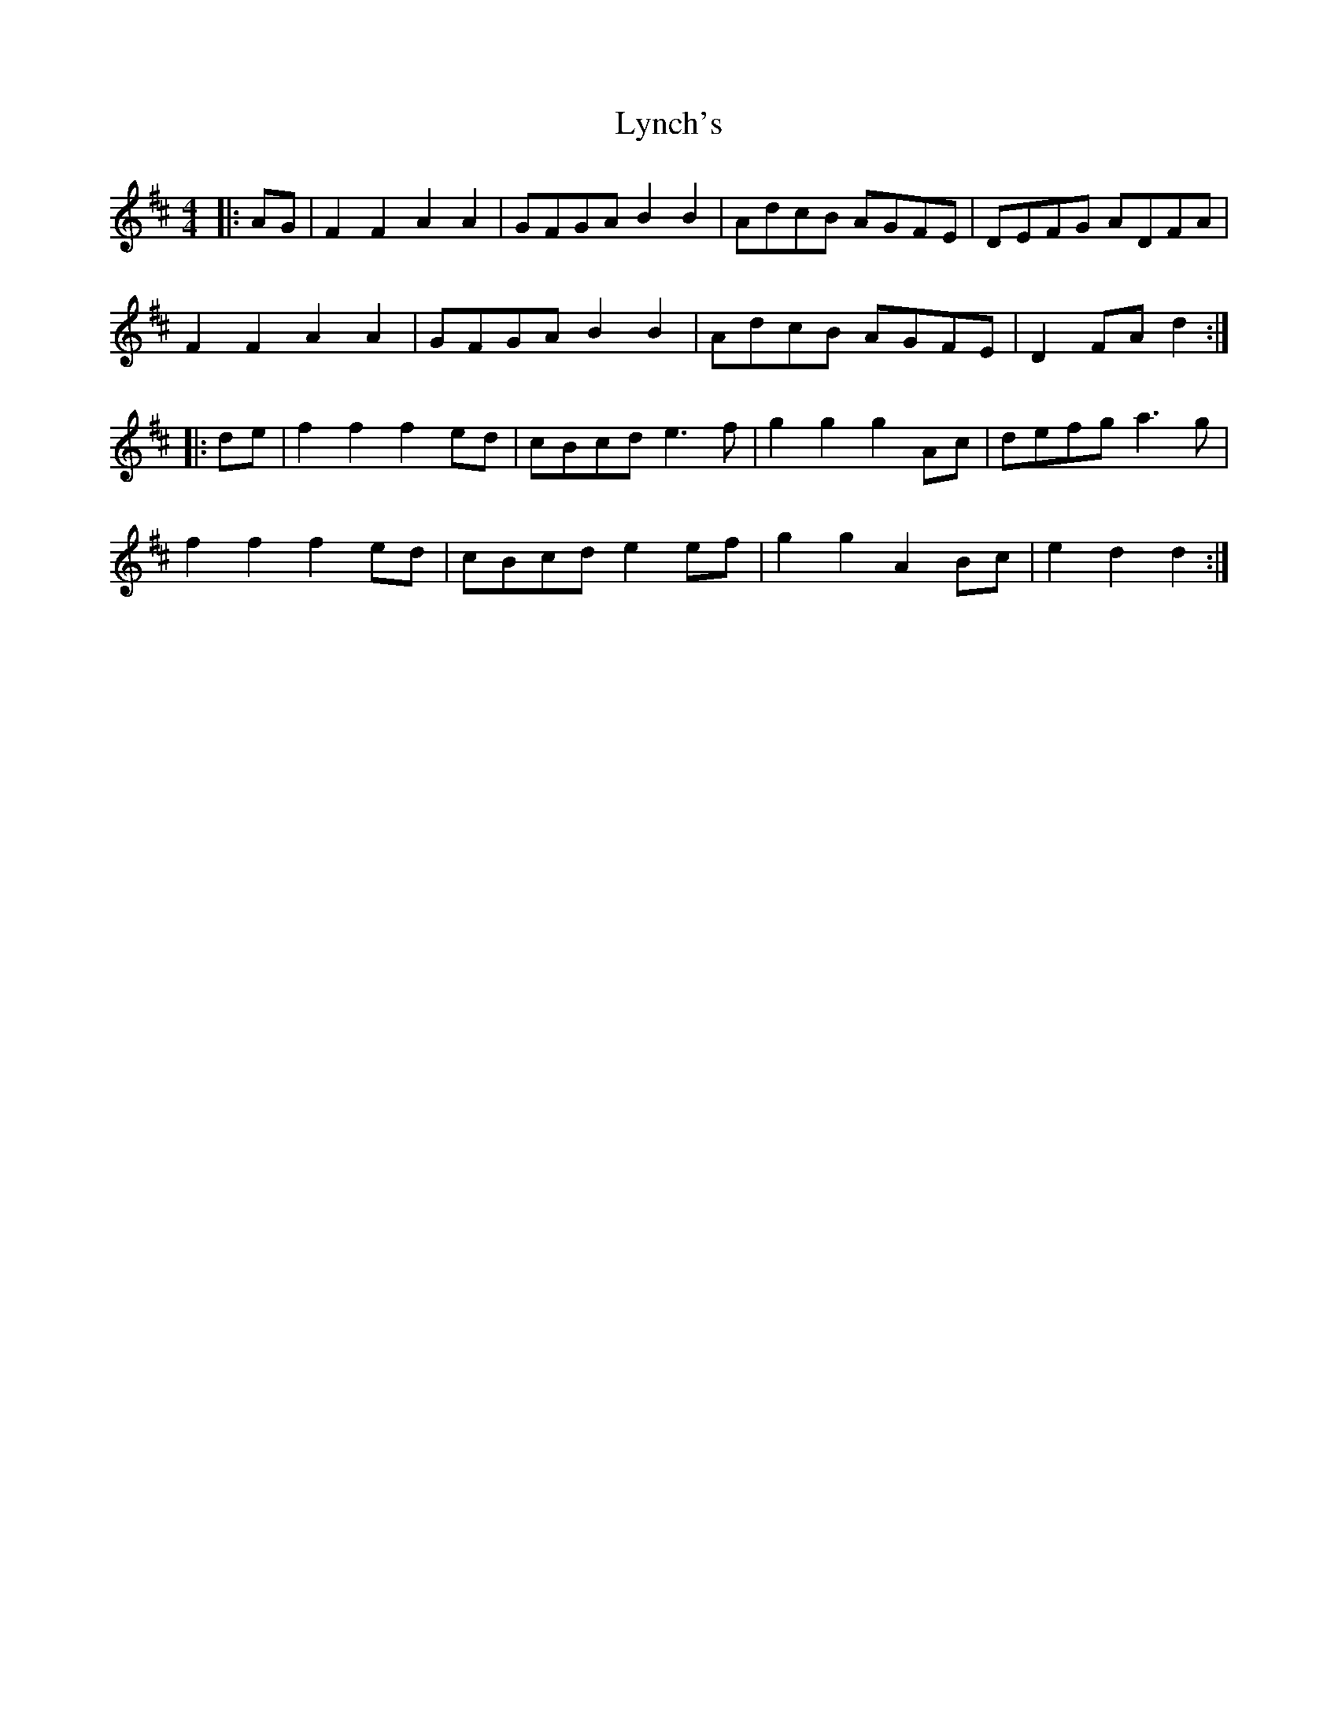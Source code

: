X: 24587
T: Lynch's
R: barndance
M: 4/4
K: Dmajor
|:AG|F2 F2 A2 A2|GFGA B2 B2|AdcB AGFE|DEFG ADFA|
F2 F2 A2 A2|GFGA B2 B2|AdcB AGFE|D2 FA d2:|
|:de|f2 f2 f2 ed|cBcd e3 f|g2 g2 g2 Ac|defg a3 g|
f2 f2 f2 ed|cBcd e2 ef|g2 g2 A2 Bc|e2 d2 d2:|

